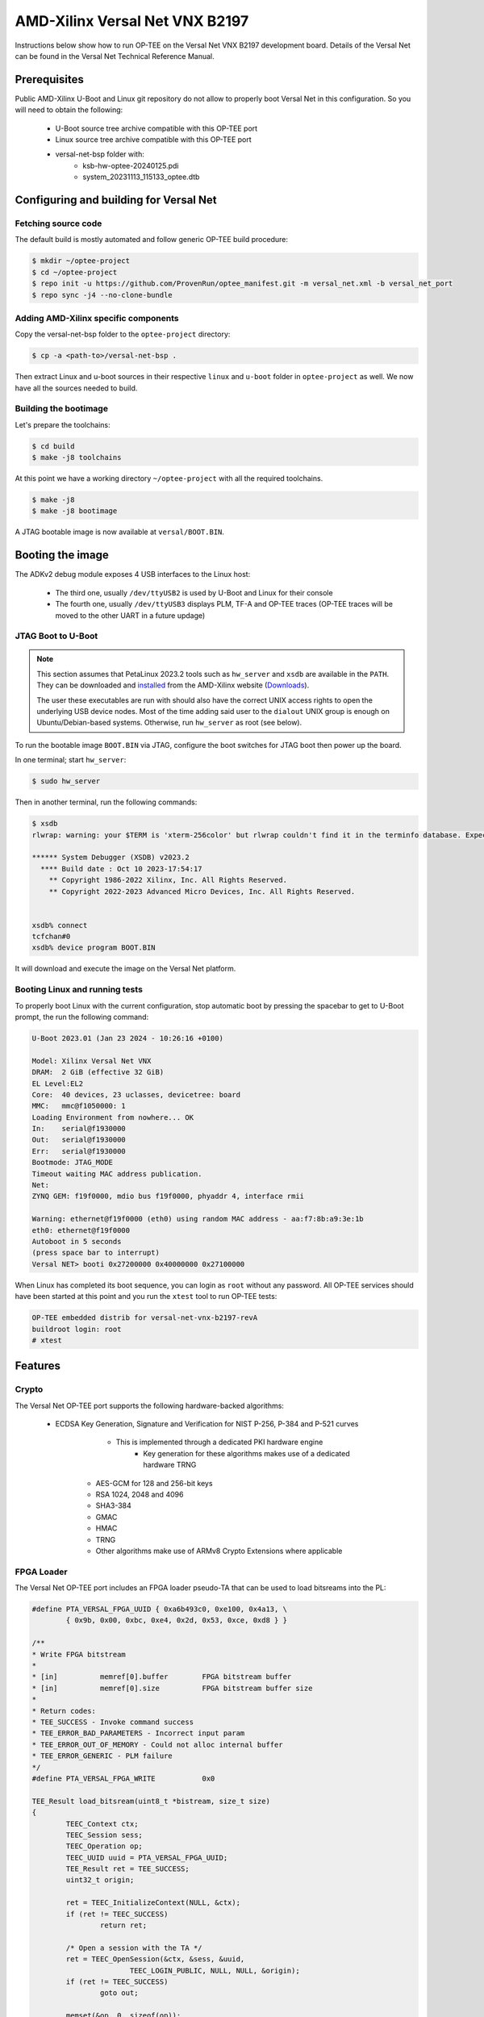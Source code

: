 .. _versal_net:

###############################
AMD-Xilinx Versal Net VNX B2197
###############################
Instructions below show how to run OP-TEE on the Versal Net VNX B2197 development board.
Details of the Versal Net can be found in the Versal Net Technical Reference Manual.

Prerequisites
*************

Public AMD-Xilinx U-Boot and Linux git repository do not allow to properly boot Versal Net
in this configuration. So you will need to obtain the following:

    - U-Boot source tree archive compatible with this OP-TEE port
    - Linux source tree archive compatible with this OP-TEE port
    - versal-net-bsp folder with:
        - ksb-hw-optee-20240125.pdi
        - system_20231113_115133_optee.dtb

Configuring and building for Versal Net
***************************************

Fetching source code
====================

The default build is mostly automated and follow generic OP-TEE build procedure:

.. code-block:: console

	$ mkdir ~/optee-project
	$ cd ~/optee-project
	$ repo init -u https://github.com/ProvenRun/optee_manifest.git -m versal_net.xml -b versal_net_port
	$ repo sync -j4 --no-clone-bundle

Adding AMD-Xilinx specific components
=====================================

Copy the versal-net-bsp folder to the ``optee-project`` directory:

.. code-block:: console

	$ cp -a <path-to>/versal-net-bsp .

Then extract Linux and u-boot sources in their respective ``linux`` and ``u-boot`` folder
in ``optee-project`` as well. We now have all the sources needed to build.

Building the bootimage
======================

Let's prepare the toolchains:

.. code-block:: console

	$ cd build
	$ make -j8 toolchains

At this point we have a working directory ``~/optee-project`` with all the required toolchains.

.. code-block:: console

	$ make -j8
	$ make -j8 bootimage

A JTAG bootable image is now available at ``versal/BOOT.BIN``.

Booting the image
*****************

The ADKv2 debug module exposes 4 USB interfaces to the Linux host:

    - The third one, usually ``/dev/ttyUSB2`` is used by U-Boot and Linux for their console
    - The fourth one, usually ``/dev/ttyUSB3`` displays PLM, TF-A and OP-TEE traces
      (OP-TEE traces will be moved to the other UART in a future updage)

JTAG Boot to U-Boot
===================

.. note::
   This section assumes that PetaLinux 2023.2 tools such as ``hw_server`` and ``xsdb`` are
   available in the ``PATH``. They can be downloaded and `installed`_ from the AMD-Xilinx
   website (`Downloads`_).
   
   The user these executables are run with should also have the correct UNIX access rights
   to open the underlying USB device nodes. Most of the time adding said user to the
   ``dialout`` UNIX group is enough on Ubuntu/Debian-based systems. Otherwise, run
   ``hw_server`` as root (see below).

To run the bootable image ``BOOT.BIN`` via JTAG, configure the boot switches for JTAG boot
then power up the board.

In one terminal; start ``hw_server``:

.. code-block:: console

	$ sudo hw_server

Then in another terminal, run the following commands:

.. code-block:: console

	$ xsdb
	rlwrap: warning: your $TERM is 'xterm-256color' but rlwrap couldn't find it in the terminfo database. Expect some problems.
	
	****** System Debugger (XSDB) v2023.2
	  **** Build date : Oct 10 2023-17:54:17
	    ** Copyright 1986-2022 Xilinx, Inc. All Rights Reserved.
	    ** Copyright 2022-2023 Advanced Micro Devices, Inc. All Rights Reserved.

	
	xsdb% connect                                                                                        
	tcfchan#0
	xsdb% device program BOOT.BIN

It will download and execute the image on the Versal Net platform.

Booting Linux and running tests
===============================

To properly boot Linux with the current configuration, stop automatic boot by pressing the spacebar to get to
U-Boot prompt, the run the following command:

.. code-block:: console

	U-Boot 2023.01 (Jan 23 2024 - 10:26:16 +0100)
	 
	Model: Xilinx Versal Net VNX
	DRAM:  2 GiB (effective 32 GiB)
	EL Level:EL2
	Core:  40 devices, 23 uclasses, devicetree: board
	MMC:   mmc@f1050000: 1
	Loading Environment from nowhere... OK
	In:    serial@f1930000
	Out:   serial@f1930000
	Err:   serial@f1930000
	Bootmode: JTAG_MODE
	Timeout waiting MAC address publication.
	Net:   
	ZYNQ GEM: f19f0000, mdio bus f19f0000, phyaddr 4, interface rmii
	
	Warning: ethernet@f19f0000 (eth0) using random MAC address - aa:f7:8b:a9:3e:1b
	eth0: ethernet@f19f0000
	Autoboot in 5 seconds
	(press space bar to interrupt)
	Versal NET> booti 0x27200000 0x40000000 0x27100000

When Linux has completed its boot sequence, you can login as ``root`` without any password. All
OP-TEE services should have been started at this point and you run the ``xtest`` tool to run OP-TEE tests:

.. code-block:: console

	OP-TEE embedded distrib for versal-net-vnx-b2197-revA
	buildroot login: root
	# xtest

Features
********

Crypto
======

The Versal Net OP-TEE port supports the following hardware-backed algorithms:

    - ECDSA Key Generation, Signature and Verification for NIST P-256, P-384 and P-521 curves
	    - This is implemented through a dedicated PKI hardware engine
		- Key generation for these algorithms makes use of a dedicated hardware TRNG
	- AES-GCM for 128 and 256-bit keys
	- RSA 1024, 2048 and 4096
	- SHA3-384
	- GMAC
	- HMAC
	- TRNG
	- Other algorithms make use of ARMv8 Crypto Extensions where applicable

FPGA Loader
===========

The Versal Net OP-TEE port includes an FPGA loader pseudo-TA that can be used to load bitsreams into the PL:

.. code-block:: c

	#define PTA_VERSAL_FPGA_UUID { 0xa6b493c0, 0xe100, 0x4a13, \
		{ 0x9b, 0x00, 0xbc, 0xe4, 0x2d, 0x53, 0xce, 0xd8 } }

	/**
	* Write FPGA bitstream
	*
	* [in]		memref[0].buffer	FPGA bitstream buffer
	* [in]		memref[0].size		FPGA bitstream buffer size
	*
	* Return codes:
	* TEE_SUCCESS - Invoke command success
	* TEE_ERROR_BAD_PARAMETERS - Incorrect input param
	* TEE_ERROR_OUT_OF_MEMORY - Could not alloc internal buffer
	* TEE_ERROR_GENERIC - PLM failure
	*/
	#define PTA_VERSAL_FPGA_WRITE		0x0

	TEE_Result load_bitsream(uint8_t *bistream, size_t size)
	{
		TEEC_Context ctx;
		TEEC_Session sess;
		TEEC_Operation op;
		TEEC_UUID uuid = PTA_VERSAL_FPGA_UUID;
		TEE_Result ret = TEE_SUCCESS;
		uint32_t origin;

		ret = TEEC_InitializeContext(NULL, &ctx);
		if (ret != TEEC_SUCCESS)
			return ret;

		/* Open a session with the TA */
		ret = TEEC_OpenSession(&ctx, &sess, &uuid,
			       TEEC_LOGIN_PUBLIC, NULL, NULL, &origin);
		if (ret != TEEC_SUCCESS)
			goto out;

		memset(&op, 0, sizeof(op));
		op.paramTypes = TEEC_PARAM_TYPES(TEEC_MEMREF_TEMP_INPUT,
						 TEEC_NONE, TEEC_NONE, TEEC_NONE);

		op.params[0].tmpref.buffer = bitstream;
		op.params[0].tmpref.size = size;

		ret = TEEC_InvokeCommand(&sess, PTA_VERSAL_FPGA_WRITE,
					 &op, &origin);

		TEEC_CloseSession(&sess);
	out:
		TEEC_FinalizeContext(&ctx);
		return ret;
	}

.. note::
	Bitsreams loaded through this means have their size limited by
	the amount of shared memory available to OP-TEE. Bigger bitsreams
	should be loaded at boot time.

NVM
===

The Versal Net OP-TEE provides eFuses read and write APIs to other OP-TEE
components. The API is available in ``core/include/drivers/versal_nvm.h``.

.. code-block:: c
	:caption: Example - Read the DNA value

	#include <drivers/versal_nvm.h>

	TEE_Result read_dna(uint32_t *dna)
	{
		return versal_efuse_read_dna(dna, EFUSE_DNA_LEN);
	}

.. code-block:: c
	:caption: Example - Write Black Obfuscation IV

	#include <drivers/versal_nvm.h>

	TEE_Result write_black_iv(uint32_t *iv)
	{
		struct versal_efuse_ivs ivs = { };

		ivs.prgm_blk_obfus_iv = 1;
		memcpy(ivs.blk_obfus_iv, iv, EFUSE_IV_LEN);

		return versal_efuse_write_iv(&ivs);
	}

PUF
===

The Versal Net Physically Unclonable Function is support on the OP-TEE port.
The API is available in ``core/include/drivers/versal_puf.h``.

.. code-block:: c
	:caption: Example - PUF Registration

	#include <drivers/versal_puf.h>

	TEE_Result register_puf(struct versal_puf_data *data)
	{
		struct versal_puf_cfg cfg = { };

		cfg.puf_operation = VERSAL_PUF_REGISTRATION;
		cfg.shutter_value = VERSAL_PUF_SHUTTER_VALUE;
		cfg.global_var_filter = VERSAL_PUF_GLBL_VAR_FLTR_OPTION;
		cfg.read_option = VERSAL_PUF_READ_FROM_RAM;

		return versal_puf_register(data, &cfg);
	}

Testing
*******

GPIO
====

[Tracked by requirement R-4]

.. note::
	Fully testing this requires plugging an actual load on the corresponding GPIO pin.

	The pin used can be modified in ``core/pta/versal/test_pta.c`` by changing ``GPIO_TEST_PIN_ID``.

This test is available in the ``versal`` testsuite in ``xtest``:

.. code-block:: console

	# xtest -t versal 1000
	Test ID: 1000
	Run test suite with level=0
	
	TEE test application started over default TEE instance
	######################################################
	#
	# versal
	#
	######################################################

	* versal_1000 Versal Test GPIO
	o versal_1000.1 Versal PMC GPIO test
	  versal_1000.1 OK
	o versal_1000.2 Versal PS GPIO test
	  versal_1000.2 OK
	  versal_1000 OK
	+-----------------------------------------------------
	Result of testsuite versal filtered by "1000":
	versal_1000 OK
	+-----------------------------------------------------
	3 subtests of which 0 failed
	1 test case of which 0 failed
	3 test cases were skipped
	TEE test application done!

NVM
===

[Tracked by requirement R-8]

.. note::
	This test requires the ``xilnvm`` service to be enabled in the PLM.


This test is available in the ``versal`` testsuite in ``xtest``:

.. code-block:: console

	# xtest -t versal 1010
	Test ID: 1010
	Run test suite with level=0

	TEE test application started over default TEE instance
	######################################################
	#
	# versal
	#
	######################################################

	* versal_1010 Versal Test NVM
	o versal_1010.1 Versal NVM test
	  versal_1010.1 OK
	  versal_1010 OK
	+-----------------------------------------------------
	Result of testsuite versal filtered by "1010":
	versal_1010 OK
	+-----------------------------------------------------
	2 subtests of which 0 failed
	1 test case of which 0 failed
	3 test cases were skipped
	TEE test application done!

PUF
===

[Tracked by requirement R-9]

.. note::
	This test requires the ``xilnvm`` and ``xilpuf`` services to be enabled
	in the PLM.

This test is available in the ``versal`` testsuite in ``xtest``:

.. code-block:: console

	# xtest -t versal 1020
	Test ID: 1020
	Run test suite with level=0

	TEE test application started over default TEE instance
	######################################################
	#
	# versal
	#
	######################################################

	* versal_1020 Versal Test PUF
	o versal_1020.1 Versal PUF test
	  versal_1020.1 OK
	  versal_1020 OK
	+-----------------------------------------------------
	Result of testsuite versal filtered by "1020":
	versal_1020 OK
	+-----------------------------------------------------
	2 subtests of which 0 failed
	1 test case of which 0 failed
	3 test cases were skipped
	TEE test application done!

HUK
===

The Versal Hardware Unique Key driver can use several AES-GCM key sources
to derive the HUK:

	- eFUSE USR 0
	- eFUSE USR 1
	- PUF KEK
	- AES User Key 0

Which source is used can be configured in ``core/arch/arm/plat-versal/conf.mk``:

.. code-block:: makefile

	CFG_VERSAL_DUMMY_DNA ?= y
	CFG_VERSAL_HUK ?= y
	# AES-GCM supported key sources for HUK:
	#     6  : eFUSE USR 0
	#     7  : eFuse USR 1
	#    11  : PUF KEK
	#    12  : AES User Key 0 (devel)
	CFG_VERSAL_HUK_KEY ?= 12
	ifneq ($(CFG_VERSAL_HUK_KEY),$(filter 6 7 11 12,$(firstword $(CFG_VERSAL_HUK_KEY))))
	$(error Invalid value: CFG_VERSAL_HUK_KEY=$(CFG_VERSAL_HUK_KEY))
	endif

RPMB
====

[Tracked by requirement R-11]

.. warning::
   RPMB support is disabled by default because writing the RPMB key is an irreversible operation.
   To enable it, please modify the Versal configuration file (``core/arch/arm/plat-versal/conf.mk``)
   with the following patch.

.. code-block:: diff

	--- a/core/arch/arm/plat-versal/conf.mk
	+++ b/core/arch/arm/plat-versal/conf.mk
	@@ -42,7 +42,7 @@ else
	 $(call force,CFG_ARM32_core,y)
	 endif
	 
	-CFG_RPMB_FS ?= n
	+CFG_RPMB_FS ?= y
	 CFG_RPMB_TESTKEY ?= y
	 CFG_RPMB_WRITE_KEY ?=y
	 

.. note::
   This patch enables RPMB support in OP-TEE and makes it use a hardcoded development key.
   To use the hardware-bound key, the ``CFG_RPMB_TESTKEY`` configuration option must be disabled
   and the NVM service must be enabled in the PLM.

RPMB support can be verified with OP-TEE debug logs enabled:

.. code-block:: bash

	D/TC:?? 0 tee_rpmb_init:1114 RPMB: Syncing device information
	D/TC:?? 0 tee_rpmb_init:1122 RPMB: RPMB size is 2*128 KB
	D/TC:?? 0 tee_rpmb_init:1123 RPMB: Reliable Write Sector Count is 1
	D/TC:?? 0 tee_rpmb_init:1150 RPMB INIT: Deriving key
	D/TC:?? 0 tee_rpmb_key_gen:302 RPMB: Using test key
	D/TC:?? 0 tee_rpmb_init:1165 RPMB INIT: Verifying Key
	E/TC:?? 0 tee_rpmb_verify_key_sync_counter:1013 Verify key returning 0xffff0008
	D/TC:?? 0 tee_rpmb_init:1173 RPMB INIT: Auth key not yet written
	D/TC:?? 0 tee_rpmb_write_and_verify_key:1075 RPMB INIT: Writing Key value:
	D/TC:?? 0 tee_rpmb_write_and_verify_key:1076 00000000222abd30  d3 eb 3e c3 6e 33 4c 9f  98 8c e2 c0 b8 59 54 61  
	D/TC:?? 0 tee_rpmb_write_and_verify_key:1076 00000000222abd40  0d 2b cf 86 64 84 4d f2  ab 56 e6 c6 1b b7 01 e4 
	D/TC:?? 0 tee_rpmb_write_and_verify_key:1080 RPMB INIT: Verifying Key

PKI
===

.. note::
	ECDSA keypair pairwise consistency tests are enabled by default. They can be
	disabled in ``core/arch/arm/plat-versal/conf.mk`` by setting the ``CFG_VERSAL_PKI_PWCT``
	configuration option to ``n``.

PKI engine tests can be run from the command line with ``xtest``:

.. code-block:: console

	# xtest -t versal 1040
	Test ID: 1040
	Run test suite with level=0
	
	TEE test application started over default TEE instance
	######################################################
	#
	# versal
	#
	######################################################

	* versal_1040 Versal Test PKI
	o versal_1040.1 Versal PKI - Sign/Verify P256
	  versal_1040.1 OK
	o versal_1040.2 Versal PKI - Sign/Verify P384
	  versal_1040.2 OK
	o versal_1040.3 Versal PKI - Sign/Verify P521
	  versal_1040.3 OK
	  versal_1040 OK
	+-----------------------------------------------------
	Result of testsuite versal filtered by "1040":
	versal_1040 OK
	+-----------------------------------------------------
	4 subtests of which 0 failed
	1 test case of which 0 failed
	3 test cases were skipped
	TEE test application done!

Benchmarks
----------

PKI engine benchmarks can be run with the following command lines:

	- Server-side benchmarks:

	.. code-block:: console

		# xtest -t versal 1050

	- Client-side benchmarks:

	.. code-block:: console

		# xtest -t versal 1060


.. _Downloads: https://www.xilinx.com/support/download/index.html/content/xilinx/en/downloadNav/embedded-design-tools/2023-2.html

.. _installed: https://docs.xilinx.com/r/en-US/ug1144-petalinux-tools-reference-guide/Installing-the-PetaLinux-Tool
